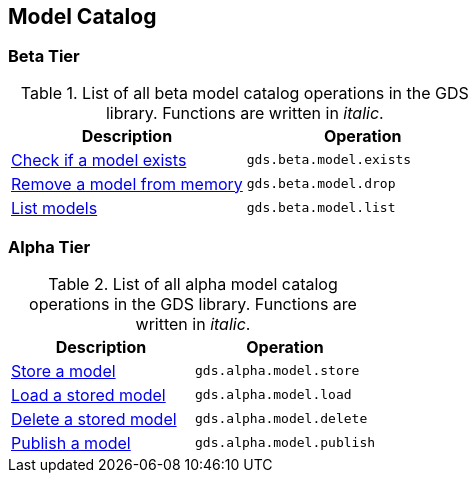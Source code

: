 [[appendix-a-model-ops]]
== Model Catalog

=== Beta Tier

.List of all beta model catalog operations in the GDS library. Functions are written in _italic_.
[role=procedure-listing]
[opts=header,cols="1, 1"]
|===
| Description                                        | Operation
| xref:model-catalog/exists.adoc[Check if a model exists]  | `gds.beta.model.exists`
| xref:model-catalog/drop.adoc[Remove a model from memory] | `gds.beta.model.drop`
| xref:model-catalog/list.adoc[List models]                | `gds.beta.model.list`
|===

=== Alpha Tier

.List of all alpha model catalog operations in the GDS library. Functions are written in _italic_.
[role=procedure-listing]
[opts=header,cols="1, 1"]
|===
| Description                                        | Operation
| xref:model-catalog/store.adoc[Store a model]             | `gds.alpha.model.store`
| xref:model-catalog/store.adoc#catalog-model-load[Load a stored model]        | `gds.alpha.model.load`
| xref:model-catalog/store.adoc#catalog-model-delete[Delete a stored model]    | `gds.alpha.model.delete`
| xref:model-catalog/publish.adoc[Publish a model]         | `gds.alpha.model.publish`
|===
